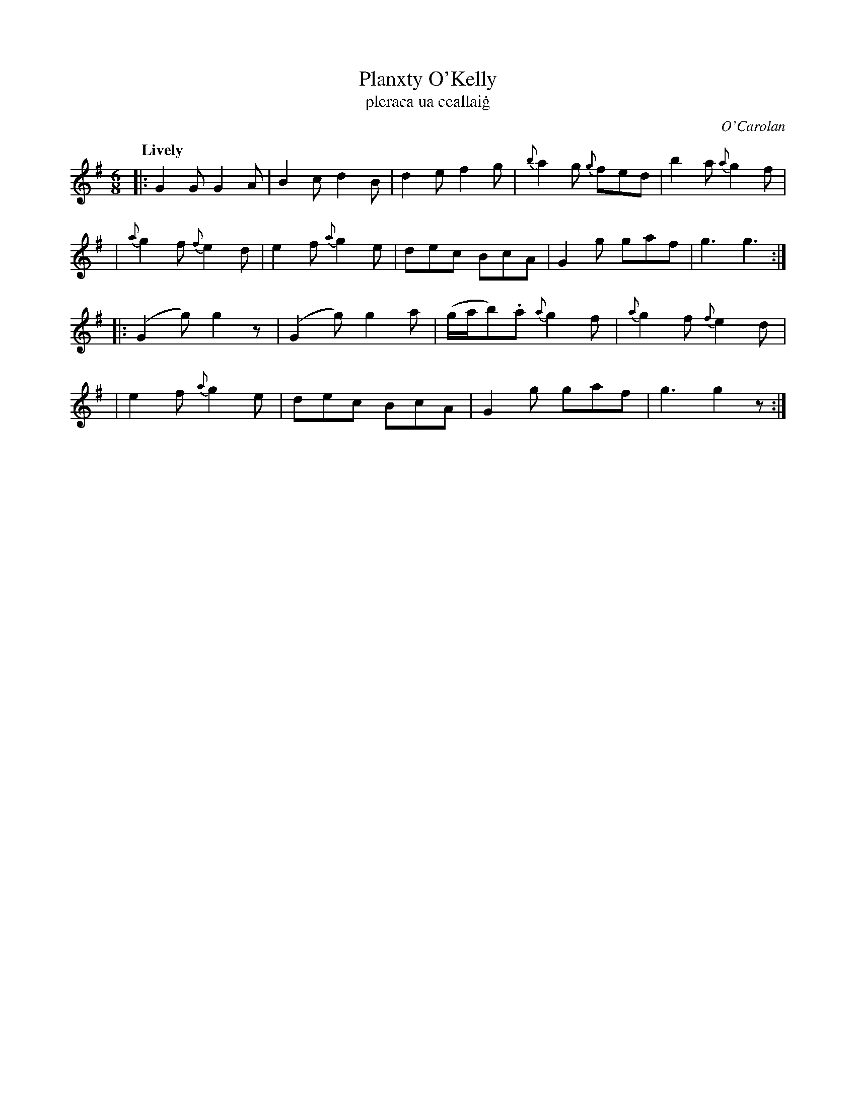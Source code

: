 X: 674
T: Planxty O'Kelly
T: pleraca ua ceallai\.g
R: jig
%S: s:4 b:18(5+5+4+4)
C: O'Carolan
B: O'Neill's 1850 #674
Z: 1997 by John Chambers <jc@trillian.mit.edu>
Q: "Lively"
N: First phrase is 10 bars.
M: 6/8
L: 1/8
K: G
|: G2G G2A | B2c d2B | d2e f2g | {b}a2g {g}fed | b2a {a}g2f |
| {a}g2f {f}e2d | e2f {a}g2e | dec BcA | G2g gaf | g3 g3 :|
|: (G2g) g2z | (G2g) g2a | (g/a/b).a {a}g2f | {a}g2f {f}e2d |
| e2f {a}g2e | dec BcA | G2g gaf | g3 g2z :|
